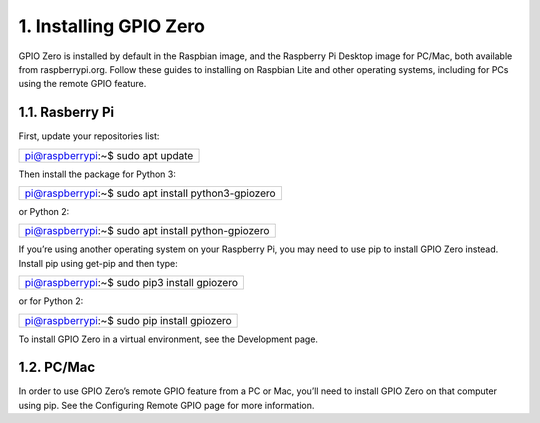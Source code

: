 ========================
1. Installing GPIO Zero
========================


GPIO Zero is installed by default in the Raspbian image, and the Raspberry Pi Desktop image for PC/Mac, both available from raspberrypi.org. Follow these guides to installing on Raspbian Lite and other operating systems, including for PCs using the remote GPIO feature.

-----------------
1.1. Rasberry Pi
-----------------

First, update your repositories list:

+---------------------------------+
|pi@raspberrypi:~$ sudo apt update|
+---------------------------------+

Then install the package for Python 3:

+---------------------------------------------------+
|pi@raspberrypi:~$ sudo apt install python3-gpiozero|
+---------------------------------------------------+

or Python 2:

+--------------------------------------------------+
|pi@raspberrypi:~$ sudo apt install python-gpiozero|
+--------------------------------------------------+

If you’re using another operating system on your Raspberry Pi, you may need to use pip to install GPIO Zero instead. Install pip using get-pip and then type:

+--------------------------------------------+
|pi@raspberrypi:~$ sudo pip3 install gpiozero|
+--------------------------------------------+

or for Python 2:

+-------------------------------------------+
|pi@raspberrypi:~$ sudo pip install gpiozero|
+-------------------------------------------+

To install GPIO Zero in a virtual environment, see the Development page.

-----------
1.2. PC/Mac
-----------

In order to use GPIO Zero’s remote GPIO feature from a PC or Mac, you’ll need to install GPIO Zero on that computer using pip. See the Configuring Remote GPIO page for more information.

